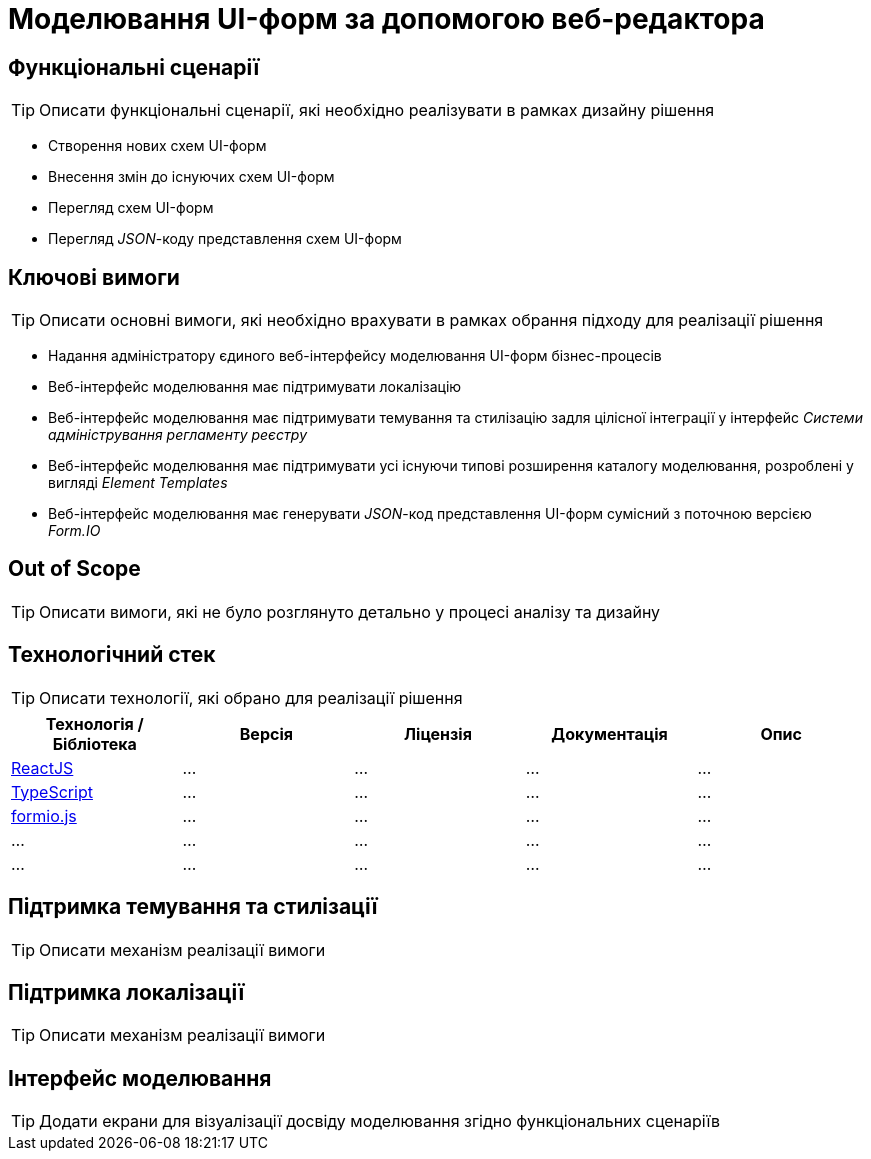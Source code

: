 = Моделювання UI-форм за допомогою веб-редактора

== Функціональні сценарії

[TIP]
Описати функціональні сценарії, які необхідно реалізувати в рамках дизайну рішення

- Створення нових схем UI-форм
- Внесення змін до існуючих схем UI-форм
- Перегляд схем UI-форм
- Перегляд _JSON_-коду представлення схем UI-форм

== Ключові вимоги

[TIP]
Описати основні вимоги, які необхідно врахувати в рамках обрання підходу для реалізації рішення

- Надання адміністратору єдиного веб-інтерфейсу моделювання UI-форм бізнес-процесів
- Веб-інтерфейс моделювання має підтримувати локалізацію
- Веб-інтерфейс моделювання має підтримувати темування та стилізацію задля цілісної інтеграції у інтерфейс _Системи адміністрування регламенту реєстру_
- Веб-інтерфейс моделювання має підтримувати усі існуючи типові розширення каталогу моделювання, розроблені у вигляді _Element Templates_
- Веб-інтерфейс моделювання має генерувати _JSON_-код представлення UI-форм сумісний з поточною версією _Form.IO_

== Out of Scope

[TIP]
Описати вимоги, які не було розглянуто детально у процесі аналізу та дизайну

== Технологічний стек

[TIP]
Описати технології, які обрано для реалізації рішення

|===
|Технологія / Бібліотека|Версія|Ліцензія|Документація|Опис

|https://...[ReactJS]
|...
|...
|...
|...

|https://...[TypeScript]
|...
|...
|...
|...

|https://...[formio.js]
|...
|...
|...
|...

|...
|...
|...
|...
|...

|...
|...
|...
|...
|...

|===

== Підтримка темування та стилізації

[TIP]
Описати механізм реалізації вимоги

== Підтримка локалізації

[TIP]
Описати механізм реалізації вимоги

== Інтерфейс моделювання

[TIP]
Додати екрани для візуалізації досвіду моделювання згідно функціональних сценаріїв